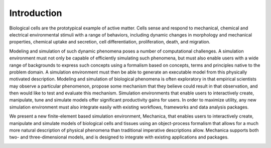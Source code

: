 
Introduction
************

Biological cells are the prototypical example of active matter. Cells sense and
respond to mechanical, chemical and electrical environmental stimuli with a
range of behaviors, including dynamic changes in morphology and mechanical
properties, chemical uptake and secretion, cell differentiation, proliferation,
death, and migration.

Modeling and simulation of such dynamic phenomena poses a number of
computational challenges. A simulation environment must not only be capable
of efficiently simulating such phenomena, but must also enable users with a
wide range of backgrounds to express such concepts using a formalism based
on concepts, terms and principles native to the problem domain. A simulation
environment must then be able to generate an executable model from this
physically motivated description. Modeling and simulation of biological
phenomena is often exploratory in that empirical scientists may observe a
particular phenomenon, propose some mechanism that they believe could result
in that observation, and then would like to test and evaluate this
mechanism.  Simulation environments that enable users to interactively
create, manipulate, tune and simulate models offer significant productivity
gains for users. In order to maximize utility, any new simulation
environment must also integrate easily with existing workflows, frameworks
and data analysis packages.

We present a new finite-element based simulation environment, Mechanica, that
enables users to interactively create, manipulate and simulate models of
biological cells and tissues using an object-process formalism that allows for a
much more natural description of physical phenomena than traditional imperative
descriptions allow. Mechanica supports both two- and three-dimensional models,
and is designed to integrate with existing applications and packages.


.. image:: intro.jpg
   :width: 90%
   :align: center
   



   

